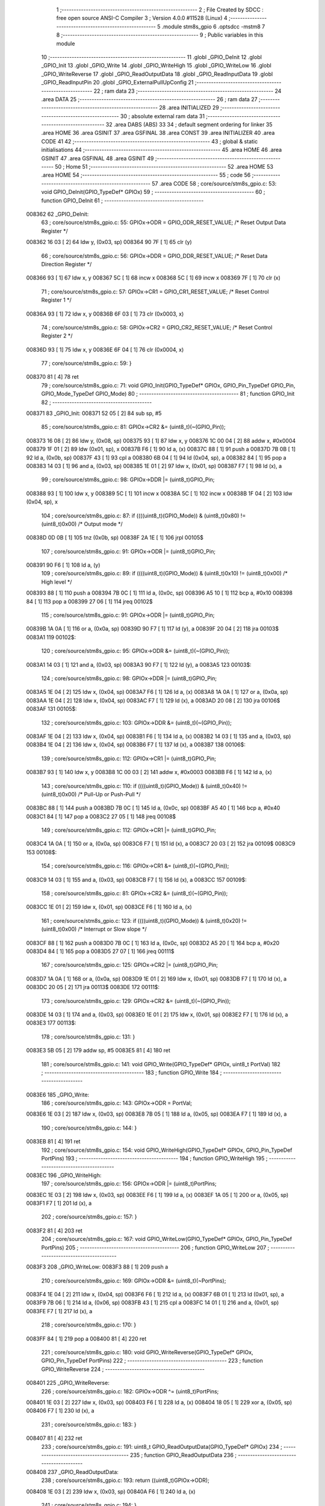                                       1 ;--------------------------------------------------------
                                      2 ; File Created by SDCC : free open source ANSI-C Compiler
                                      3 ; Version 4.0.0 #11528 (Linux)
                                      4 ;--------------------------------------------------------
                                      5 	.module stm8s_gpio
                                      6 	.optsdcc -mstm8
                                      7 	
                                      8 ;--------------------------------------------------------
                                      9 ; Public variables in this module
                                     10 ;--------------------------------------------------------
                                     11 	.globl _GPIO_DeInit
                                     12 	.globl _GPIO_Init
                                     13 	.globl _GPIO_Write
                                     14 	.globl _GPIO_WriteHigh
                                     15 	.globl _GPIO_WriteLow
                                     16 	.globl _GPIO_WriteReverse
                                     17 	.globl _GPIO_ReadOutputData
                                     18 	.globl _GPIO_ReadInputData
                                     19 	.globl _GPIO_ReadInputPin
                                     20 	.globl _GPIO_ExternalPullUpConfig
                                     21 ;--------------------------------------------------------
                                     22 ; ram data
                                     23 ;--------------------------------------------------------
                                     24 	.area DATA
                                     25 ;--------------------------------------------------------
                                     26 ; ram data
                                     27 ;--------------------------------------------------------
                                     28 	.area INITIALIZED
                                     29 ;--------------------------------------------------------
                                     30 ; absolute external ram data
                                     31 ;--------------------------------------------------------
                                     32 	.area DABS (ABS)
                                     33 
                                     34 ; default segment ordering for linker
                                     35 	.area HOME
                                     36 	.area GSINIT
                                     37 	.area GSFINAL
                                     38 	.area CONST
                                     39 	.area INITIALIZER
                                     40 	.area CODE
                                     41 
                                     42 ;--------------------------------------------------------
                                     43 ; global & static initialisations
                                     44 ;--------------------------------------------------------
                                     45 	.area HOME
                                     46 	.area GSINIT
                                     47 	.area GSFINAL
                                     48 	.area GSINIT
                                     49 ;--------------------------------------------------------
                                     50 ; Home
                                     51 ;--------------------------------------------------------
                                     52 	.area HOME
                                     53 	.area HOME
                                     54 ;--------------------------------------------------------
                                     55 ; code
                                     56 ;--------------------------------------------------------
                                     57 	.area CODE
                                     58 ;	core/source/stm8s_gpio.c: 53: void GPIO_DeInit(GPIO_TypeDef* GPIOx)
                                     59 ;	-----------------------------------------
                                     60 ;	 function GPIO_DeInit
                                     61 ;	-----------------------------------------
      008362                         62 _GPIO_DeInit:
                                     63 ;	core/source/stm8s_gpio.c: 55: GPIOx->ODR = GPIO_ODR_RESET_VALUE; /* Reset Output Data Register */
      008362 16 03            [ 2]   64 	ldw	y, (0x03, sp)
      008364 90 7F            [ 1]   65 	clr	(y)
                                     66 ;	core/source/stm8s_gpio.c: 56: GPIOx->DDR = GPIO_DDR_RESET_VALUE; /* Reset Data Direction Register */
      008366 93               [ 1]   67 	ldw	x, y
      008367 5C               [ 1]   68 	incw	x
      008368 5C               [ 1]   69 	incw	x
      008369 7F               [ 1]   70 	clr	(x)
                                     71 ;	core/source/stm8s_gpio.c: 57: GPIOx->CR1 = GPIO_CR1_RESET_VALUE; /* Reset Control Register 1 */
      00836A 93               [ 1]   72 	ldw	x, y
      00836B 6F 03            [ 1]   73 	clr	(0x0003, x)
                                     74 ;	core/source/stm8s_gpio.c: 58: GPIOx->CR2 = GPIO_CR2_RESET_VALUE; /* Reset Control Register 2 */
      00836D 93               [ 1]   75 	ldw	x, y
      00836E 6F 04            [ 1]   76 	clr	(0x0004, x)
                                     77 ;	core/source/stm8s_gpio.c: 59: }
      008370 81               [ 4]   78 	ret
                                     79 ;	core/source/stm8s_gpio.c: 71: void GPIO_Init(GPIO_TypeDef* GPIOx, GPIO_Pin_TypeDef GPIO_Pin, GPIO_Mode_TypeDef GPIO_Mode)
                                     80 ;	-----------------------------------------
                                     81 ;	 function GPIO_Init
                                     82 ;	-----------------------------------------
      008371                         83 _GPIO_Init:
      008371 52 05            [ 2]   84 	sub	sp, #5
                                     85 ;	core/source/stm8s_gpio.c: 81: GPIOx->CR2 &= (uint8_t)(~(GPIO_Pin));
      008373 16 08            [ 2]   86 	ldw	y, (0x08, sp)
      008375 93               [ 1]   87 	ldw	x, y
      008376 1C 00 04         [ 2]   88 	addw	x, #0x0004
      008379 1F 01            [ 2]   89 	ldw	(0x01, sp), x
      00837B F6               [ 1]   90 	ld	a, (x)
      00837C 88               [ 1]   91 	push	a
      00837D 7B 0B            [ 1]   92 	ld	a, (0x0b, sp)
      00837F 43               [ 1]   93 	cpl	a
      008380 6B 04            [ 1]   94 	ld	(0x04, sp), a
      008382 84               [ 1]   95 	pop	a
      008383 14 03            [ 1]   96 	and	a, (0x03, sp)
      008385 1E 01            [ 2]   97 	ldw	x, (0x01, sp)
      008387 F7               [ 1]   98 	ld	(x), a
                                     99 ;	core/source/stm8s_gpio.c: 98: GPIOx->DDR |= (uint8_t)GPIO_Pin;
      008388 93               [ 1]  100 	ldw	x, y
      008389 5C               [ 1]  101 	incw	x
      00838A 5C               [ 1]  102 	incw	x
      00838B 1F 04            [ 2]  103 	ldw	(0x04, sp), x
                                    104 ;	core/source/stm8s_gpio.c: 87: if ((((uint8_t)(GPIO_Mode)) & (uint8_t)0x80) != (uint8_t)0x00) /* Output mode */
      00838D 0D 0B            [ 1]  105 	tnz	(0x0b, sp)
      00838F 2A 1E            [ 1]  106 	jrpl	00105$
                                    107 ;	core/source/stm8s_gpio.c: 91: GPIOx->ODR |= (uint8_t)GPIO_Pin;
      008391 90 F6            [ 1]  108 	ld	a, (y)
                                    109 ;	core/source/stm8s_gpio.c: 89: if ((((uint8_t)(GPIO_Mode)) & (uint8_t)0x10) != (uint8_t)0x00) /* High level */
      008393 88               [ 1]  110 	push	a
      008394 7B 0C            [ 1]  111 	ld	a, (0x0c, sp)
      008396 A5 10            [ 1]  112 	bcp	a, #0x10
      008398 84               [ 1]  113 	pop	a
      008399 27 06            [ 1]  114 	jreq	00102$
                                    115 ;	core/source/stm8s_gpio.c: 91: GPIOx->ODR |= (uint8_t)GPIO_Pin;
      00839B 1A 0A            [ 1]  116 	or	a, (0x0a, sp)
      00839D 90 F7            [ 1]  117 	ld	(y), a
      00839F 20 04            [ 2]  118 	jra	00103$
      0083A1                        119 00102$:
                                    120 ;	core/source/stm8s_gpio.c: 95: GPIOx->ODR &= (uint8_t)(~(GPIO_Pin));
      0083A1 14 03            [ 1]  121 	and	a, (0x03, sp)
      0083A3 90 F7            [ 1]  122 	ld	(y), a
      0083A5                        123 00103$:
                                    124 ;	core/source/stm8s_gpio.c: 98: GPIOx->DDR |= (uint8_t)GPIO_Pin;
      0083A5 1E 04            [ 2]  125 	ldw	x, (0x04, sp)
      0083A7 F6               [ 1]  126 	ld	a, (x)
      0083A8 1A 0A            [ 1]  127 	or	a, (0x0a, sp)
      0083AA 1E 04            [ 2]  128 	ldw	x, (0x04, sp)
      0083AC F7               [ 1]  129 	ld	(x), a
      0083AD 20 08            [ 2]  130 	jra	00106$
      0083AF                        131 00105$:
                                    132 ;	core/source/stm8s_gpio.c: 103: GPIOx->DDR &= (uint8_t)(~(GPIO_Pin));
      0083AF 1E 04            [ 2]  133 	ldw	x, (0x04, sp)
      0083B1 F6               [ 1]  134 	ld	a, (x)
      0083B2 14 03            [ 1]  135 	and	a, (0x03, sp)
      0083B4 1E 04            [ 2]  136 	ldw	x, (0x04, sp)
      0083B6 F7               [ 1]  137 	ld	(x), a
      0083B7                        138 00106$:
                                    139 ;	core/source/stm8s_gpio.c: 112: GPIOx->CR1 |= (uint8_t)GPIO_Pin;
      0083B7 93               [ 1]  140 	ldw	x, y
      0083B8 1C 00 03         [ 2]  141 	addw	x, #0x0003
      0083BB F6               [ 1]  142 	ld	a, (x)
                                    143 ;	core/source/stm8s_gpio.c: 110: if ((((uint8_t)(GPIO_Mode)) & (uint8_t)0x40) != (uint8_t)0x00) /* Pull-Up or Push-Pull */
      0083BC 88               [ 1]  144 	push	a
      0083BD 7B 0C            [ 1]  145 	ld	a, (0x0c, sp)
      0083BF A5 40            [ 1]  146 	bcp	a, #0x40
      0083C1 84               [ 1]  147 	pop	a
      0083C2 27 05            [ 1]  148 	jreq	00108$
                                    149 ;	core/source/stm8s_gpio.c: 112: GPIOx->CR1 |= (uint8_t)GPIO_Pin;
      0083C4 1A 0A            [ 1]  150 	or	a, (0x0a, sp)
      0083C6 F7               [ 1]  151 	ld	(x), a
      0083C7 20 03            [ 2]  152 	jra	00109$
      0083C9                        153 00108$:
                                    154 ;	core/source/stm8s_gpio.c: 116: GPIOx->CR1 &= (uint8_t)(~(GPIO_Pin));
      0083C9 14 03            [ 1]  155 	and	a, (0x03, sp)
      0083CB F7               [ 1]  156 	ld	(x), a
      0083CC                        157 00109$:
                                    158 ;	core/source/stm8s_gpio.c: 81: GPIOx->CR2 &= (uint8_t)(~(GPIO_Pin));
      0083CC 1E 01            [ 2]  159 	ldw	x, (0x01, sp)
      0083CE F6               [ 1]  160 	ld	a, (x)
                                    161 ;	core/source/stm8s_gpio.c: 123: if ((((uint8_t)(GPIO_Mode)) & (uint8_t)0x20) != (uint8_t)0x00) /* Interrupt or Slow slope */
      0083CF 88               [ 1]  162 	push	a
      0083D0 7B 0C            [ 1]  163 	ld	a, (0x0c, sp)
      0083D2 A5 20            [ 1]  164 	bcp	a, #0x20
      0083D4 84               [ 1]  165 	pop	a
      0083D5 27 07            [ 1]  166 	jreq	00111$
                                    167 ;	core/source/stm8s_gpio.c: 125: GPIOx->CR2 |= (uint8_t)GPIO_Pin;
      0083D7 1A 0A            [ 1]  168 	or	a, (0x0a, sp)
      0083D9 1E 01            [ 2]  169 	ldw	x, (0x01, sp)
      0083DB F7               [ 1]  170 	ld	(x), a
      0083DC 20 05            [ 2]  171 	jra	00113$
      0083DE                        172 00111$:
                                    173 ;	core/source/stm8s_gpio.c: 129: GPIOx->CR2 &= (uint8_t)(~(GPIO_Pin));
      0083DE 14 03            [ 1]  174 	and	a, (0x03, sp)
      0083E0 1E 01            [ 2]  175 	ldw	x, (0x01, sp)
      0083E2 F7               [ 1]  176 	ld	(x), a
      0083E3                        177 00113$:
                                    178 ;	core/source/stm8s_gpio.c: 131: }
      0083E3 5B 05            [ 2]  179 	addw	sp, #5
      0083E5 81               [ 4]  180 	ret
                                    181 ;	core/source/stm8s_gpio.c: 141: void GPIO_Write(GPIO_TypeDef* GPIOx, uint8_t PortVal)
                                    182 ;	-----------------------------------------
                                    183 ;	 function GPIO_Write
                                    184 ;	-----------------------------------------
      0083E6                        185 _GPIO_Write:
                                    186 ;	core/source/stm8s_gpio.c: 143: GPIOx->ODR = PortVal;
      0083E6 1E 03            [ 2]  187 	ldw	x, (0x03, sp)
      0083E8 7B 05            [ 1]  188 	ld	a, (0x05, sp)
      0083EA F7               [ 1]  189 	ld	(x), a
                                    190 ;	core/source/stm8s_gpio.c: 144: }
      0083EB 81               [ 4]  191 	ret
                                    192 ;	core/source/stm8s_gpio.c: 154: void GPIO_WriteHigh(GPIO_TypeDef* GPIOx, GPIO_Pin_TypeDef PortPins)
                                    193 ;	-----------------------------------------
                                    194 ;	 function GPIO_WriteHigh
                                    195 ;	-----------------------------------------
      0083EC                        196 _GPIO_WriteHigh:
                                    197 ;	core/source/stm8s_gpio.c: 156: GPIOx->ODR |= (uint8_t)PortPins;
      0083EC 1E 03            [ 2]  198 	ldw	x, (0x03, sp)
      0083EE F6               [ 1]  199 	ld	a, (x)
      0083EF 1A 05            [ 1]  200 	or	a, (0x05, sp)
      0083F1 F7               [ 1]  201 	ld	(x), a
                                    202 ;	core/source/stm8s_gpio.c: 157: }
      0083F2 81               [ 4]  203 	ret
                                    204 ;	core/source/stm8s_gpio.c: 167: void GPIO_WriteLow(GPIO_TypeDef* GPIOx, GPIO_Pin_TypeDef PortPins)
                                    205 ;	-----------------------------------------
                                    206 ;	 function GPIO_WriteLow
                                    207 ;	-----------------------------------------
      0083F3                        208 _GPIO_WriteLow:
      0083F3 88               [ 1]  209 	push	a
                                    210 ;	core/source/stm8s_gpio.c: 169: GPIOx->ODR &= (uint8_t)(~PortPins);
      0083F4 1E 04            [ 2]  211 	ldw	x, (0x04, sp)
      0083F6 F6               [ 1]  212 	ld	a, (x)
      0083F7 6B 01            [ 1]  213 	ld	(0x01, sp), a
      0083F9 7B 06            [ 1]  214 	ld	a, (0x06, sp)
      0083FB 43               [ 1]  215 	cpl	a
      0083FC 14 01            [ 1]  216 	and	a, (0x01, sp)
      0083FE F7               [ 1]  217 	ld	(x), a
                                    218 ;	core/source/stm8s_gpio.c: 170: }
      0083FF 84               [ 1]  219 	pop	a
      008400 81               [ 4]  220 	ret
                                    221 ;	core/source/stm8s_gpio.c: 180: void GPIO_WriteReverse(GPIO_TypeDef* GPIOx, GPIO_Pin_TypeDef PortPins)
                                    222 ;	-----------------------------------------
                                    223 ;	 function GPIO_WriteReverse
                                    224 ;	-----------------------------------------
      008401                        225 _GPIO_WriteReverse:
                                    226 ;	core/source/stm8s_gpio.c: 182: GPIOx->ODR ^= (uint8_t)PortPins;
      008401 1E 03            [ 2]  227 	ldw	x, (0x03, sp)
      008403 F6               [ 1]  228 	ld	a, (x)
      008404 18 05            [ 1]  229 	xor	a, (0x05, sp)
      008406 F7               [ 1]  230 	ld	(x), a
                                    231 ;	core/source/stm8s_gpio.c: 183: }
      008407 81               [ 4]  232 	ret
                                    233 ;	core/source/stm8s_gpio.c: 191: uint8_t GPIO_ReadOutputData(GPIO_TypeDef* GPIOx)
                                    234 ;	-----------------------------------------
                                    235 ;	 function GPIO_ReadOutputData
                                    236 ;	-----------------------------------------
      008408                        237 _GPIO_ReadOutputData:
                                    238 ;	core/source/stm8s_gpio.c: 193: return ((uint8_t)GPIOx->ODR);
      008408 1E 03            [ 2]  239 	ldw	x, (0x03, sp)
      00840A F6               [ 1]  240 	ld	a, (x)
                                    241 ;	core/source/stm8s_gpio.c: 194: }
      00840B 81               [ 4]  242 	ret
                                    243 ;	core/source/stm8s_gpio.c: 202: uint8_t GPIO_ReadInputData(GPIO_TypeDef* GPIOx)
                                    244 ;	-----------------------------------------
                                    245 ;	 function GPIO_ReadInputData
                                    246 ;	-----------------------------------------
      00840C                        247 _GPIO_ReadInputData:
                                    248 ;	core/source/stm8s_gpio.c: 204: return ((uint8_t)GPIOx->IDR);
      00840C 1E 03            [ 2]  249 	ldw	x, (0x03, sp)
      00840E E6 01            [ 1]  250 	ld	a, (0x1, x)
                                    251 ;	core/source/stm8s_gpio.c: 205: }
      008410 81               [ 4]  252 	ret
                                    253 ;	core/source/stm8s_gpio.c: 213: BitStatus GPIO_ReadInputPin(GPIO_TypeDef* GPIOx, GPIO_Pin_TypeDef GPIO_Pin)
                                    254 ;	-----------------------------------------
                                    255 ;	 function GPIO_ReadInputPin
                                    256 ;	-----------------------------------------
      008411                        257 _GPIO_ReadInputPin:
                                    258 ;	core/source/stm8s_gpio.c: 215: return ((BitStatus)(GPIOx->IDR & (uint8_t)GPIO_Pin));
      008411 1E 03            [ 2]  259 	ldw	x, (0x03, sp)
      008413 E6 01            [ 1]  260 	ld	a, (0x1, x)
      008415 14 05            [ 1]  261 	and	a, (0x05, sp)
                                    262 ;	core/source/stm8s_gpio.c: 216: }
      008417 81               [ 4]  263 	ret
                                    264 ;	core/source/stm8s_gpio.c: 225: void GPIO_ExternalPullUpConfig(GPIO_TypeDef* GPIOx, GPIO_Pin_TypeDef GPIO_Pin, FunctionalState NewState)
                                    265 ;	-----------------------------------------
                                    266 ;	 function GPIO_ExternalPullUpConfig
                                    267 ;	-----------------------------------------
      008418                        268 _GPIO_ExternalPullUpConfig:
      008418 88               [ 1]  269 	push	a
                                    270 ;	core/source/stm8s_gpio.c: 233: GPIOx->CR1 |= (uint8_t)GPIO_Pin;
      008419 1E 04            [ 2]  271 	ldw	x, (0x04, sp)
      00841B 1C 00 03         [ 2]  272 	addw	x, #0x0003
      00841E F6               [ 1]  273 	ld	a, (x)
                                    274 ;	core/source/stm8s_gpio.c: 231: if (NewState != DISABLE) /* External Pull-Up Set*/
      00841F 0D 07            [ 1]  275 	tnz	(0x07, sp)
      008421 27 05            [ 1]  276 	jreq	00102$
                                    277 ;	core/source/stm8s_gpio.c: 233: GPIOx->CR1 |= (uint8_t)GPIO_Pin;
      008423 1A 06            [ 1]  278 	or	a, (0x06, sp)
      008425 F7               [ 1]  279 	ld	(x), a
      008426 20 0A            [ 2]  280 	jra	00104$
      008428                        281 00102$:
                                    282 ;	core/source/stm8s_gpio.c: 236: GPIOx->CR1 &= (uint8_t)(~(GPIO_Pin));
      008428 88               [ 1]  283 	push	a
      008429 7B 07            [ 1]  284 	ld	a, (0x07, sp)
      00842B 43               [ 1]  285 	cpl	a
      00842C 6B 02            [ 1]  286 	ld	(0x02, sp), a
      00842E 84               [ 1]  287 	pop	a
      00842F 14 01            [ 1]  288 	and	a, (0x01, sp)
      008431 F7               [ 1]  289 	ld	(x), a
      008432                        290 00104$:
                                    291 ;	core/source/stm8s_gpio.c: 238: }
      008432 84               [ 1]  292 	pop	a
      008433 81               [ 4]  293 	ret
                                    294 	.area CODE
                                    295 	.area CONST
                                    296 	.area INITIALIZER
                                    297 	.area CABS (ABS)

